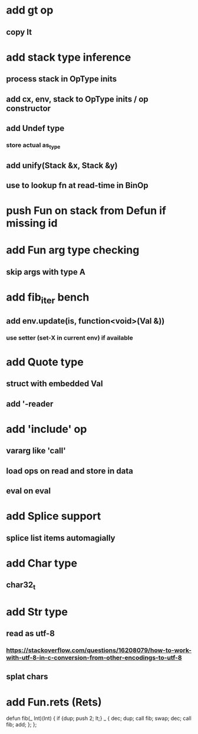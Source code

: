 * add gt op
** copy lt
* add stack type inference
** process stack in OpType inits
** add cx, env, stack to OpType inits / op constructor
** add Undef type
*** store actual as_type
** add unify(Stack &x, Stack &y)
** use to lookup fn at read-time in BinOp
* push Fun on stack from Defun if missing id
* add Fun arg type checking
** skip args with type A
* add fib_iter bench
** add env.update(is, function<void>(Val &))
*** use setter (set-X in current env) if available
* add Quote type
** struct with embedded Val
** add '-reader
* add 'include' op
** vararg like 'call'
** load ops on read and store in data
** eval on eval
* add Splice support
** splice list items automagially
* add Char type
** char32_t
* add Str type
** read as utf-8
*** https://stackoverflow.com/questions/16208079/how-to-work-with-utf-8-in-c-conversion-from-other-encodings-to-utf-8
** splat chars
* add Fun.rets (Rets)

defun fib(_ Int)(Int) {
  if {dup; push 2; lt;} _ {
    dec; dup;
    call fib;
    swap; dec; 
    call fib;
    add;
  };
};
